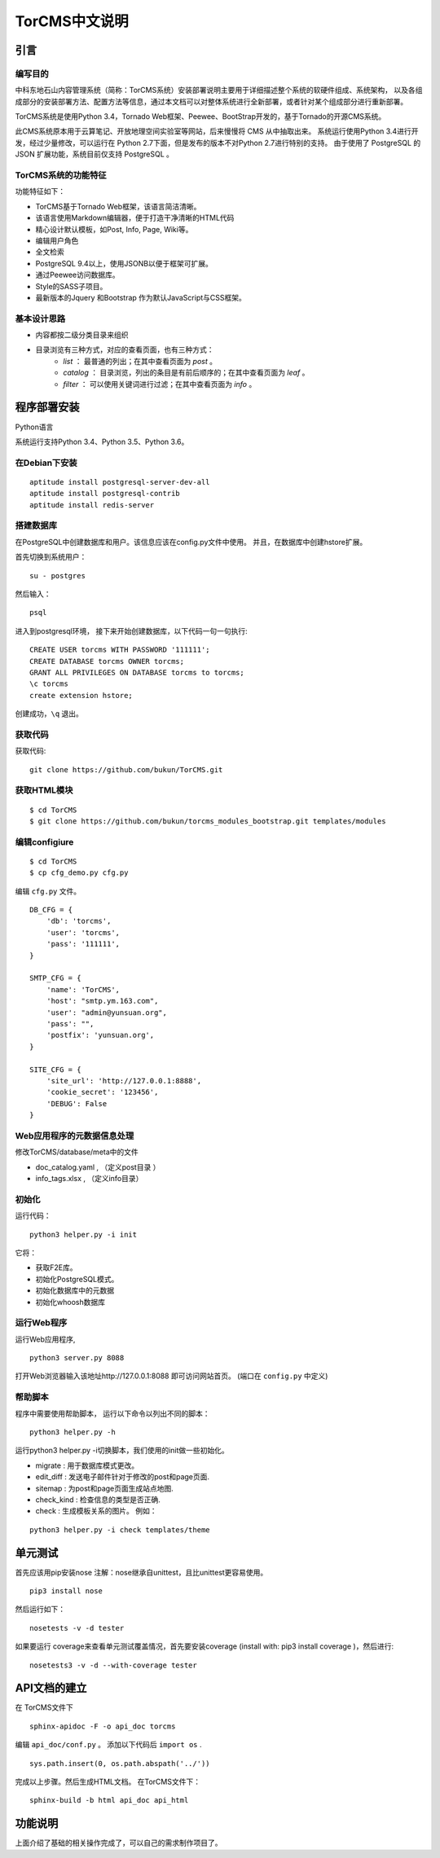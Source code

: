 TorCMS中文说明
~~~~~~~~~~~~~~~~~~~~~~~~~~~~~~~~

引言
===========================

编写目的
----------------------------------

中科东地石山内容管理系统（简称：TorCMS系统）安装部署说明主要用于详细描述整个系统的软硬件组成、系统架构，
以及各组成部分的安装部署方法、配置方法等信息，通过本文档可以对整体系统进行全新部署，或者针对某个组成部分进行重新部署。

TorCMS系统是使用Python 3.4，Tornado Web框架、Peewee、BootStrap开发的，基于Tornado的开源CMS系统。

此CMS系统原本用于云算笔记、开放地理空间实验室等网站，后来慢慢将 CMS 从中抽取出来。
系统运行使用Python 3.4进行开发，经过少量修改，可以运行在 Python 2.7下面，但是发布的版本不对Python 2.7进行特别的支持。
由于使用了 PostgreSQL 的 JSON 扩展功能，系统目前仅支持 PostgreSQL 。

TorCMS系统的功能特征
----------------------------------------------

功能特征如下：

* TorCMS基于Tornado Web框架，该语言简洁清晰。
* 该语言使用Markdown编辑器，便于打造干净清晰的HTML代码
* 精心设计默认模板，如Post, Info, Page, Wiki等。
* 编辑用户角色
* 全文检索
* PostgreSQL 9.4以上，使用JSONB以便于框架可扩展。
* 通过Peewee访问数据库。
* Style的SASS子项目。
* 最新版本的Jquery 和Bootstrap 作为默认JavaScript与CSS框架。

基本设计思路
---------------------------------------------------------
* 内容都按二级分类目录来组织
* 目录浏览有三种方式，对应的查看页面，也有三种方式：
    * `list` ： 最普通的列出；在其中查看页面为 `post` 。
    * `catalog` ： 目录浏览，列出的条目是有前后顺序的；在其中查看页面为 `leaf` 。
    * `filter` ： 可以使用关键词进行过滤；在其中查看页面为 `info` 。

程序部署安装
============================================

Python语言

系统运行支持Python 3.4、Python 3.5、Python 3.6。

在Debian下安装
-------------------------------------

::

    aptitude install postgresql-server-dev-all
    aptitude install postgresql-contrib
    aptitude install redis-server

搭建数据库
-------------------------------------------------------
在PostgreSQL中创建数据库和用户。该信息应该在config.py文件中使用。 并且，在数据库中创建hstore扩展。

首先切换到系统用户：

::

    su - postgres

然后输入：

::

    psql

进入到postgresql环境，
接下来开始创建数据库，以下代码一句一句执行:

::

    CREATE USER torcms WITH PASSWORD '111111';
    CREATE DATABASE torcms OWNER torcms;
    GRANT ALL PRIVILEGES ON DATABASE torcms to torcms;
    \c torcms
    create extension hstore;

创建成功，``\q``  退出。

获取代码
------------------------------

获取代码:

::

   git clone https://github.com/bukun/TorCMS.git

获取HTML模块
--------------------------------------

::

    $ cd TorCMS
    $ git clone https://github.com/bukun/torcms_modules_bootstrap.git templates/modules


编辑configiure
-----------------------------------------------

::

    $ cd TorCMS
    $ cp cfg_demo.py cfg.py


编辑 ``cfg.py`` 文件。

::

    DB_CFG = {
        'db': 'torcms',
        'user': 'torcms',
        'pass': '111111',
    }

    SMTP_CFG = {
        'name': 'TorCMS',
        'host': "smtp.ym.163.com",
        'user': "admin@yunsuan.org",
        'pass': "",
        'postfix': 'yunsuan.org',
    }

    SITE_CFG = {
        'site_url': 'http://127.0.0.1:8888',
        'cookie_secret': '123456',
        'DEBUG': False
    }

Web应用程序的元数据信息处理
-------------------------------------------------

修改TorCMS/database/meta中的文件

* doc_catalog.yaml , （定义post目录 ）
* info_tags.xlsx , （定义info目录）

初始化
-------------------------------------------------

运行代码：

::

    python3 helper.py -i init

它将：


* 获取F2E库。
* 初始化PostgreSQL模式。
* 初始化数据库中的元数据
* 初始化whoosh数据库


运行Web程序
---------------------------------------

运行Web应用程序,

::

    python3 server.py 8088

打开Web浏览器输入该地址http://127.0.0.1:8088 即可访问网站首页。
(端口在 ``config.py`` 中定义)

帮助脚本
-----------------------------------

程序中需要使用帮助脚本， 运行以下命令以列出不同的脚本：

::

    python3 helper.py -h


运行python3 helper.py -i切换脚本，我们使用的init做一些初始化。

* migrate : 用于数据库模式更改。
* edit_diff : 发送电子邮件针对于修改的post和page页面.
* sitemap : 为post和page页面生成站点地图.
* check_kind : 检查信息的类型是否正确.
* check : 生成模板关系的图片。 例如：

::

    python3 helper.py -i check templates/theme


单元测试
==================================

首先应该用pip安装nose
注解：nose继承自unittest，且比unittest更容易使用。

::

    pip3 install nose

然后运行如下：

::

    nosetests -v -d tester


如果要运行 coverage来查看单元测试覆盖情况，首先要安装coverage (install with: pip3 install coverage )，然后进行:

::

    nosetests3 -v -d --with-coverage tester


API文档的建立
==================================

在 TorCMS文件下

::

    sphinx-apidoc -F -o api_doc torcms

编辑 ``api_doc/conf.py`` 。 添加以下代码后 ``import os`` .

::

    sys.path.insert(0, os.path.abspath('../'))

完成以上步骤。然后生成HTML文档。 在TorCMS文件下：

::

    sphinx-build -b html api_doc api_html


功能说明
============================================================
上面介绍了基础的相关操作完成了，可以自己的需求制作项目了。

